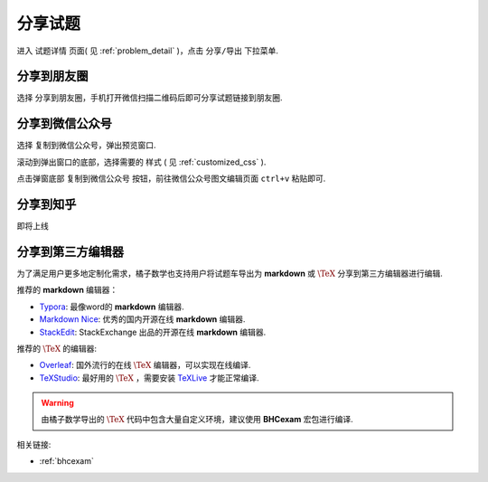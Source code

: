 .. _problem_share:

=========
分享试题
=========

进入 ``试题详情`` 页面( 见 :ref:`problem_detail` )，点击 ``分享/导出`` 下拉菜单.

.. image:: ../_static/share1.png
    :width: 600px

------------------
分享到朋友圈
------------------

选择 ``分享到朋友圈``，手机打开微信扫描二维码后即可分享试题链接到朋友圈.

------------------
分享到微信公众号
------------------

选择 ``复制到微信公众号``，弹出预览窗口.

.. image:: ../_static/share2.png
    :width: 600px

滚动到弹出窗口的底部，选择需要的 ``样式`` ( 见 :ref:`customized_css` ).

.. image:: ../_static/share3.png
    :width: 600px

点击弹窗底部 ``复制到微信公众号`` 按钮，前往微信公众号图文编辑页面 ``ctrl+v`` 粘贴即可.

.. image:: ../_static/share4.png
    :width: 500px

------------------
分享到知乎
------------------

即将上线

------------------
分享到第三方编辑器
------------------

为了满足用户更多地定制化需求，橘子数学也支持用户将试题车导出为 **markdown** 或 :math:`\TeX` 分享到第三方编辑器进行编辑.

推荐的 **markdown** 编辑器：

* `Typora <https://www.typora.io/>`_: 最像word的 **markdown** 编辑器.

* `Markdown Nice <https://mdnice.com/>`_: 优秀的国内开源在线 **markdown** 编辑器.

* `StackEdit <https://stackedit.io/>`_: StackExchange 出品的开源在线 **markdown** 编辑器.

推荐的 :math:`\TeX` 的编辑器:

* `Overleaf <https://www.overleaf.com/>`_: 国外流行的在线 :math:`\TeX` 编辑器，可以实现在线编译.

* `TeXStudio <https://www.texstudio.org/>`_: 最好用的 :math:`\TeX` ，需要安装 `TeXLive <https://www.tug.org/texlive/>`_ 才能正常编译.

.. warning:: 由橘子数学导出的 :math:`\TeX` 代码中包含大量自定义环境，建议使用 **BHCexam** 宏包进行编译.

相关链接:

* :ref:`bhcexam`



